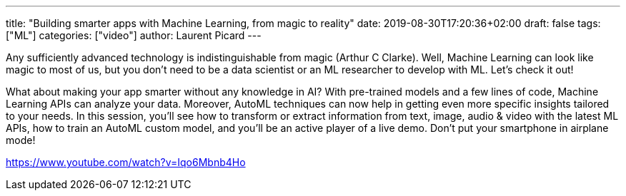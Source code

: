 ---
title: "Building smarter apps with Machine Learning, from magic to reality"
date: 2019-08-30T17:20:36+02:00
draft: false
tags: ["ML"]
categories: ["video"]
author: Laurent Picard
---

Any sufficiently advanced technology is indistinguishable from magic (Arthur C Clarke). Well, Machine Learning can look like magic to most of us, but you don’t need to be a data scientist or an ML researcher to develop with ML. Let’s check it out!

What about making your app smarter without any knowledge in AI? With pre-trained models and a few lines of code, Machine Learning APIs can analyze your data. Moreover, AutoML techniques can now help in getting even more specific insights tailored to your needs. In this session, you’ll see how to transform or extract information from text, image, audio & video with the latest ML APIs, how to train an AutoML custom model, and you’ll be an active player of a live demo. Don’t put your smartphone in airplane mode!

link:https://www.youtube.com/watch?v=Iqo6Mbnb4Ho[]